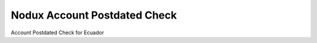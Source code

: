 Nodux Account Postdated Check
################################

Account Postdated Check for Ecuador

